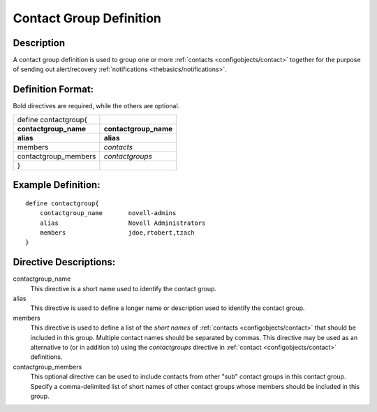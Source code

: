.. _configobjects/contactgroup:

========================
Contact Group Definition
========================


Description 
============

A contact group definition is used to group one or more :ref:`contacts <configobjects/contact>` together for the purpose of sending out alert/recovery :ref:`notifications <thebasics/notifications>`.


Definition Format: 
===================

Bold directives are required, while the others are optional.

===================== =======================
define contactgroup{                         
**contactgroup_name** **contactgroup_name**
**alias**             **alias**
members               *contacts*             
contactgroup_members  *contactgroups*        
}                                            
===================== =======================


Example Definition: 
====================

::

  define contactgroup{
      contactgroup_name       novell-admins
      alias                   Novell Administrators
      members                 jdoe,rtobert,tzach
  }


Directive Descriptions: 
========================

contactgroup_name
  This directive is a short name used to identify the contact group.

alias
  This directive is used to define a longer name or description used to identify the contact group.

members
  This directive is used to define a list of the *short names* of :ref:`contacts <configobjects/contact>` that should be included in this group. Multiple contact names should be separated by commas. This directive may be used as an alternative to (or in addition to) using the *contactgroups* directive in :ref:`contact <configobjects/contact>` definitions.

contactgroup_members
  This optional directive can be used to include contacts from other "sub" contact groups in this contact group. Specify a comma-delimited list of short names of other contact groups whose members should be included in this group.
